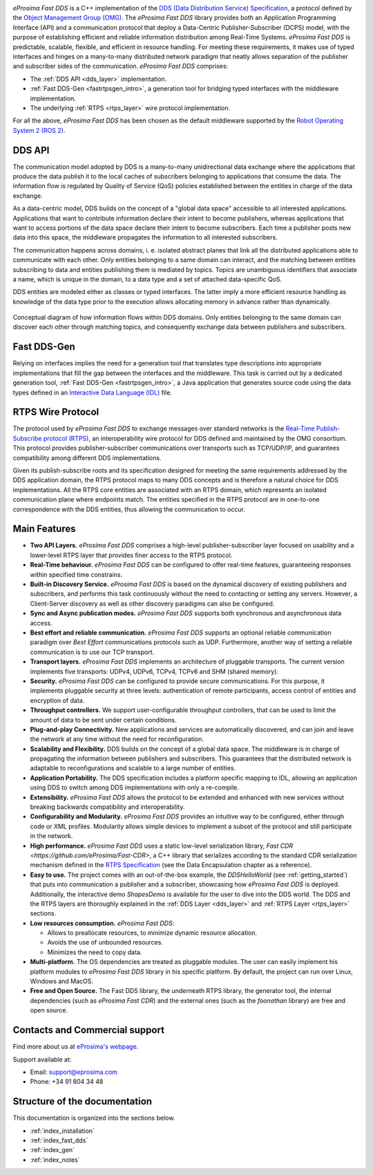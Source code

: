 .. image:: /01-figures/logo.png
   :height: 100px
   :width: 100px
   :align: left
   :alt: eProsima
   :target: http://www.eprosima.com/

*eProsima Fast DDS* is a C++ implementation of the
`DDS (Data Distribution Service) Specification <https://www.omg.org/spec/DDS/About-DDS/>`__, a protocol
defined by the `Object Management Group (OMG) <https://www.omg.org/>`__.
The *eProsima Fast DDS* library provides both an Application Programming Interface (API) and a communication protocol
that deploy
a Data-Centric Publisher-Subscriber (DCPS) model, with the purpose of establishing efficient and reliable
information distribution among Real-Time Systems.
*eProsima Fast DDS* is predictable, scalable, flexible, and efficient in resource handling.
For meeting these requirements, it makes use of typed interfaces and hinges on a many-to-many
distributed network paradigm that neatly allows separation of the publisher and subscriber sides of the communication.
*eProsima Fast DDS* comprises:

* The :ref:`DDS API <dds_layer>` implementation.
* :ref:`Fast DDS-Gen <fastrtpsgen_intro>`, a generation tool for bridging typed interfaces with the middleware
  implementation.
* The underlying :ref:`RTPS <rtps_layer>` wire protocol implementation.


For all the above, *eProsima Fast DDS* has been chosen as the default middleware supported by the
`Robot Operating System 2 (ROS 2) <https://index.ros.org/doc/ros2/>`__.


DDS API
^^^^^^^

The communication model adopted by DDS is a many-to-many unidirectional data exchange where the applications that
produce the data publish it to the local caches of subscribers belonging to applications that consume the data.
The information flow is regulated by Quality of Service (QoS) policies established between the entities in
charge of the data exchange.

As a data-centric model, DDS builds on the concept of a "global data space" accessible to all interested applications.
Applications that want to contribute information declare their intent to become publishers, whereas applications that
want to access portions of the data space declare their intent to become subscribers.
Each time a publisher posts new data into this space, the middleware propagates the information to all
interested subscribers.

The communication happens across domains, i. e. isolated abstract planes that link all the distributed applications
able to communicate with each other.
Only entities belonging to a same domain can interact, and the matching between entities subscribing to data and
entities publishing them is mediated by topics. Topics are unambiguous identifiers that associate a
name, which is unique in the domain, to a data type and a set of attached data-specific QoS.

DDS entities are modeled either as classes or typed interfaces.
The latter imply a more efficient resource handling as knowledge of the data
type prior to the execution allows allocating memory in advance rather than dynamically.


.. figure:: /01-figures/DDS_concept.svg
    :align: center

    Conceptual diagram of how information flows within DDS domains.
    Only entities belonging to the same domain can discover each
    other through matching topics, and consequently exchange data between publishers and subscribers.

Fast DDS-Gen
^^^^^^^^^^^^

Relying on interfaces implies the need for a generation tool that translates type descriptions into appropriate
implementations that fill the gap between the interfaces and the middleware.
This task is carried out by a dedicated generation tool, :ref:`Fast DDS-Gen <fastrtpsgen_intro>`, a Java application
that generates source code using the data types defined in an
`Interactive Data Language (IDL) <https://www.omg.org/spec/IDL/About-IDL/>`__ file.

RTPS Wire Protocol
^^^^^^^^^^^^^^^^^^

The protocol used by *eProsima Fast DDS* to exchange messages over standard networks is the `Real-Time
Publish-Subscribe protocol (RTPS) <https://www.omg.org/spec/DDSI-RTPS/About-DDSI-RTPS/>`__, an interoperability wire
protocol for DDS defined and maintained by the OMG
consortium.
This protocol provides publisher-subscriber communications over transports such as TCP/UDP/IP, and guarantees
compatibility among different DDS implementations.

Given its publish-subscribe roots and its specification designed for meeting the same requirements addressed by the DDS
application domain, the RTPS protocol maps to many DDS concepts and is therefore a natural choice for DDS
implementations.
All the RTPS core entities are associated with an RTPS domain, which represents an isolated communication plane where
endpoints match.
The entities specified in the RTPS protocol are in one-to-one correspondence with the DDS entities, thus allowing
the communication to occur.

Main Features
^^^^^^^^^^^^^

* **Two API Layers.** *eProsima Fast DDS* comprises a high-level publisher-subscriber layer focused on usability and a
  lower-level RTPS layer that provides finer access to the RTPS protocol.

* **Real-Time behaviour.** *eProsima Fast DDS* can be configured to offer real-time features, guaranteeing responses
  within specified time constrains.

* **Built-in Discovery Service.** *eProsima Fast DDS* is based on the dynamical discovery of existing publishers and
  subscribers, and performs this task continuously without the need to contacting or setting any servers.
  However, a Client-Server discovery as well as other discovery paradigms can also be configured.

* **Sync and Async publication modes.** *eProsima Fast DDS* supports both synchronous and asynchronous data access.

* **Best effort and reliable communication.** *eProsima Fast DDS* supports an optional reliable communication paradigm
  over *Best Effort* communications protocols
  such as UDP. Furthermore, another way of setting a reliable communication is to use our TCP transport.

* **Transport layers.** *eProsima Fast DDS* implements an architecture of pluggable transports. The current version
  implements five transports: UDPv4, UDPv6, TCPv4, TCPv6 and SHM (shared memory).

* **Security.** *eProsima Fast DDS* can be configured to provide secure communications. For this purpose, it implements
  pluggable security at three levels: authentication of remote participants, access control of entities and encryption
  of data.

* **Throughput controllers.** We support user-configurable throughput controllers, that can be used to limit the amount
  of data to be sent under certain conditions.

* **Plug-and-play Connectivity.** New applications and services are automatically discovered, and can join and leave
  the network at any time without the
  need for reconfiguration.

* **Scalability and Flexibility.** DDS builds on the concept of a global data space. The middleware is in charge of
  propagating the information between publishers and subscribers. This guarantees that the distributed network is
  adaptable to reconfigurations and scalable to a large number of entities.

* **Application Portability.** The DDS specification includes a platform specific mapping to IDL, allowing an
  application using DDS to switch among DDS implementations with only a re-compile.

* **Extensibility.** *eProsima Fast DDS* allows the protocol to be extended and enhanced with new services without
  breaking backwards compatibility and interoperability.

* **Configurability and Modularity.** *eProsima Fast DDS* provides an intuitive way to be configured, either through
  code or XML profiles. Modularity allows simple devices to implement a subset of the protocol and still participate in
  the network.

* **High performance.** *eProsima Fast DDS* uses a static low-level serialization library,
  `Fast CDR <https://github.com/eProsima/Fast-CDR>`,
  a C++ library that serializes according to the standard CDR serialization mechanism defined in the `RTPS
  Specification <https://www.omg.org/spec/DDSI-RTPS/>`__ (see the Data Encapsulation chapter as a reference).

* **Easy to use.** The project comes with an out-of-the-box example, the *DDSHelloWorld*
  (see :ref:`getting_started`) that puts into communication a
  publisher and a subscriber, showcasing how *eProsima Fast DDS* is deployed.
  Additionally, the interactive demo *ShapesDemo* is available for the user to dive into the DDS world.
  The DDS and the RTPS layers are thoroughly explained in the :ref:`DDS Layer <dds_layer>` and 
  :ref:`RTPS Layer <rtps_layer>` sections.

* **Low resources consumption.** *eProsima Fast DDS*:

  * Allows to preallocate resources, to minimize dynamic resource allocation.
  * Avoids the use of unbounded resources.
  * Minimizes the need to copy data.

* **Multi-platform.** The OS dependencies are treated as pluggable modules.
  The user can easily implement his platform modules to *eProsima Fast DDS* library in his specific platform.
  By default, the project can run over Linux, Windows and MacOS.

* **Free and Open Source.** The Fast DDS library, the underneath RTPS library, the generator tool, the internal
  dependencies (such as *eProsima Fast CDR*) and the external ones (such as the *foonathan* library) are free and
  open source.

Contacts and Commercial support
^^^^^^^^^^^^^^^^^^^^^^^^^^^^^^^

Find more about us at `eProsima's webpage <https://eprosima.com/>`__.

Support available at:

* Email: support@eprosima.com
* Phone: +34 91 804 34 48

Structure of the documentation
^^^^^^^^^^^^^^^^^^^^^^^^^^^^^^

This documentation is organized into the sections below.

* :ref:`index_installation`
* :ref:`index_fast_dds`
* :ref:`index_gen`
* :ref:`index_notes`
